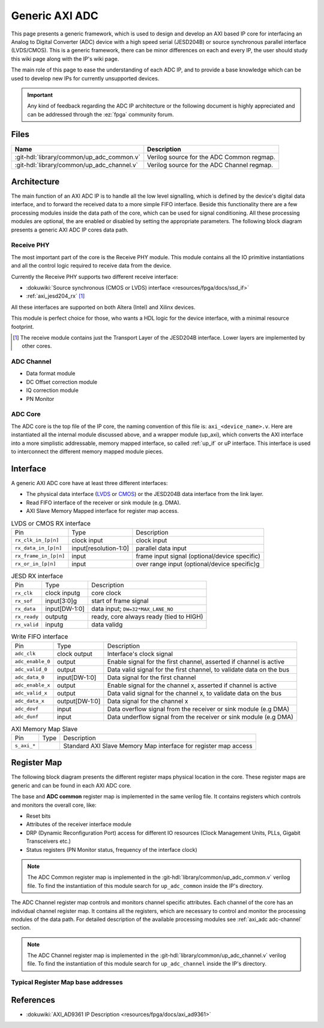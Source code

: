 .. _axi_adc:

Generic AXI ADC
================================================================================

This page presents a generic framework, which is used to design
and develop an AXI based IP core for interfacing an Analog to Digital Converter
(ADC) device with a high speed serial (JESD204B) or source synchronous parallel
interface (LVDS/CMOS).
This is a generic framework, there can be minor differences on each and every IP,
the user should study this wiki page along with the IP's wiki page.

The main role of this page to ease the understanding of each ADC IP, and to
provide a base knowledge which can be used to develop new IPs for currently
unsupported devices.

.. important::

   Any kind of feedback regarding the ADC IP architecture or the following
   document is highly appreciated and can be addressed through the :ez:`fpga`
   community forum.

Files
--------------------------------------------------------------------------------

.. list-table::
   :header-rows: 1

   * - Name
     - Description
   * - :git-hdl:`library/common/up_adc_common.v`
     - Verilog source for the ADC Common regmap.
   * - :git-hdl:`library/common/up_adc_channel.v`
     - Verilog source for the ADC Channel regmap.


Architecture
--------------------------------------------------------------------------------

The main function of an AXI ADC IP is to handle all the low level signalling,
which is defined by the device's digital data interface, and to forward the
received data to a more simple FIFO interface. Beside this functionality there
are a few processing modules inside the data path of the core, which can be used
for signal conditioning. All these processing modules are optional, the are
enabled or disabled by setting the appropriate parameters.
The following block diagram presents a generic AXI ADC IP cores data path.

.. image:: adc_datapath.svg
   :alt: AXI ADC Datapath

Receive PHY
~~~~~~~~~~~~~~~~~~~~~~~~~~~~~~~~~~~~~~~~~~~~~~~~~~~~~~~~~~~~~~~~~~~~~~~~~~~~~~~~

The most important part of the core is the Receive PHY module.
This module contains all the IO primitive instantiations and all the control
logic required to receive data from the device.

Currently the Receive PHY supports two different receive interface:

* :dokuwiki:`Source synchronous (CMOS or LVDS) interface <resources/fpga/docs/ssd_if>`
* :ref:`axi_jesd204_rx` [#f1]_

All these interfaces are supported on both Altera (Intel) and Xilinx devices.

This module is perfect choice for those, who wants a HDL logic for the device
interface, with a minimal resource footprint.

.. [#f1] The receive module contains just the Transport Layer of the JESD204B
   interface. Lower layers are implemented by other cores.

.. _axi_adc adc-channel:

ADC Channel
~~~~~~~~~~~~~~~~~~~~~~~~~~~~~~~~~~~~~~~~~~~~~~~~~~~~~~~~~~~~~~~~~~~~~~~~~~~~~~~~

* Data format module
* DC Offset correction module
* IQ correction module
* PN Monitor

ADC Core
~~~~~~~~~~~~~~~~~~~~~~~~~~~~~~~~~~~~~~~~~~~~~~~~~~~~~~~~~~~~~~~~~~~~~~~~~~~~~~~~

The ADC core is the top file of the IP core, the naming convention of this file
is: ``axi_<device_name>.v``.
Here are instantiated all the internal module discussed above, and a wrapper
module (up_axi), which converts the AXI interface into a more simplistic
addressable, memory mapped interface, so called :ref:`up_if` or uP interface.
This interface is used to interconnect the different memory mapped module pieces.

Interface
--------------------------------------------------------------------------------

A generic AXI ADC core have at least three different interfaces:

* The physical data interface (`LVDS <https://en.wikipedia.org/wiki/LVDS>`_ or
  `CMOS <https://en.wikipedia.org/wiki/CMOS>`_) or the JESD204B data interface
  from the link layer.
* Read FIFO interface of the receiver or sink module (e.g. DMA).
* AXI Slave Memory Mapped interface for register map access.

.. list-table:: LVDS or CMOS RX interface

   * - Pin
     - Type
     - Description
   * - ``rx_clk_in_[p|n]``
     - clock input
     - clock input
   * - ``rx_data_in_[p|n]``
     - input[resolution-1:0]
     - parallel data input
   * - ``rx_frame_in_[p|n]``
     - input
     - frame input signal (optional/device specific)
   * - ``rx_or_in_[p|n]``
     - input
     - over range input (optional/device specific)g

.. list-table:: JESD RX interface

   * - Pin
     - Type
     - Description
   * - ``rx_clk``
     - clock inputg
     - core clock
   * - ``rx_sof``
     - input[3:0]g
     - start of frame signal
   * - ``rx_data``
     - input[DW-1:0]
     - data input; ``DW=32*MAX_LANE_NO``
   * - ``rx_ready``
     - outputg
     - ready, core always ready (tied to HIGH)
   * - ``rx_valid``
     - inputg
     - data validg

.. list-table:: Write FIFO interface

   * - Pin
     - Type
     - Description
   * - ``adc_clk``
     - clock output
     - Interface's clock signal
   * - ``adc_enable_0``
     - output
     - Enable signal for the first channel, asserted if channel is active
   * - ``adc_valid_0``
     - output
     - Data valid signal for the first channel, to validate data on the bus
   * - ``adc_data_0``
     - input[DW-1:0]
     - Data signal for the first channel
   * - ``adc_enable_x``
     - output
     - Enable signal for the channel x, asserted if channel is active
   * - ``adc_valid_x``
     - output
     - Data valid signal for the channel x, to validate data on the bus
   * - ``adc_data_x``
     - output[DW-1:0]
     - Data signal for the channel x
   * - ``adc_dovf``
     - input
     - Data overflow signal from the receiver or sink module (e.g DMA)
   * - ``adc_dunf``
     - input
     - Data underflow signal from the receiver or sink module (e.g DMA)

.. list-table:: AXI Memory Map Slave

   * - Pin
     - Type
     - Description
   * - ``s_axi_*``
     -
     - Standard AXI Slave Memory Map interface for register map access

Register Map
--------------------------------------------------------------------------------

The following block diagram presents the different register maps physical
location in the core. These register maps are generic and can be found in each
AXI ADC core.

.. image:: adc_regmap.svg
   :alt: AXI ADC Register Map

The base and **ADC common** register map is implemented in the same verilog file.
It contains registers which controls and monitors the overall core, like:

* Reset bits
* Attributes of the receiver interface module
* DRP (Dynamic Reconfiguration Port) access for different IO resources (Clock
  Management Units, PLLs, Gigabit Transceivers etc.)
* Status registers (PN Monitor status, frequency of the interface clock)

.. note::

   The ADC Common register map is implemented in the
   :git-hdl:`library/common/up_adc_common.v` verilog file.
   To find the instantiation of this module search for ``up_adc_common`` inside
   the IP's directory.

The ADC Channel register map controls and monitors channel specific attributes.
Each channel of the core has an individual channel register map. It contains all
the registers, which are necessary to control and monitor the processing modules
of the data path. For detailed description of the available processing modules
see :ref:`axi_adc adc-channel` section.

.. note::

   The ADC Channel register map is implemented in the
   :git-hdl:`library/common/up_adc_channel.v` verilog file.
   To find the instantiation of this module search for ``up_adc_channel`` inside
   the IP's directory.

Typical Register Map base addresses
~~~~~~~~~~~~~~~~~~~~~~~~~~~~~~~~~~~~~~~~~~~~~~~~~~~~~~~~~~~~~~~~~~~~~~~~~~~~~~~~

.. hdl-regmap::
   :name: COMMON
   :no-type-info:

.. hdl-regmap::
   :name: JESD_TPL
   :no-type-info:

.. hdl-regmap::
   :name: ADC_COMMON
   :no-type-info:

.. hdl-regmap::
   :name: IO_DELAY_CNTRL
   :no-type-info:

References
--------------------------------------------------------------------------------

* :dokuwiki:`AXI_AD9361 IP Description <resources/fpga/docs/axi_ad9361>`
